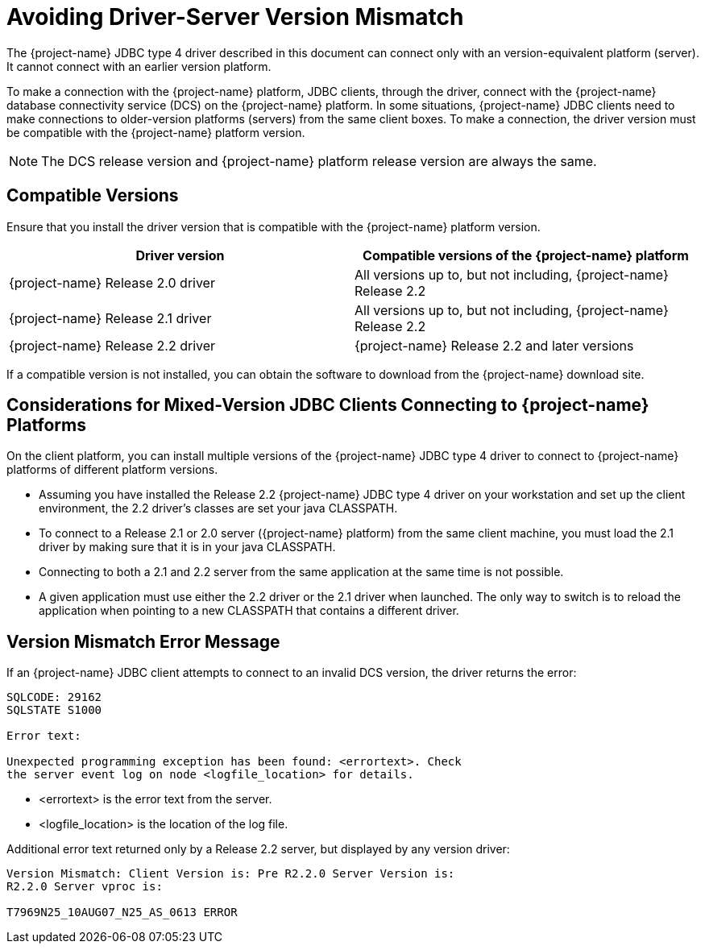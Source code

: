 ////
/**
 *@@@ START COPYRIGHT @@@
 * Licensed to the Apache Software Foundation (ASF) under one
 * or more contributor license agreements. See the NOTICE file
 * distributed with this work for additional information
 * regarding copyright ownership.  The ASF licenses this file
 * to you under the Apache License, Version 2.0 (the
 * "License"); you may not use this file except in compliance
 * with the License.  You may obtain a copy of the License at
 *
 *     http://www.apache.org/licenses/LICENSE-2.0
 *
 * Unless required by applicable law or agreed to in writing, software
 * distributed under the License is distributed on an "AS IS" BASIS,
 * WITHOUT WARRANTIES OR CONDITIONS OF ANY KIND, either express or implied.
 * See the License for the specific language governing permissions and
 * limitations under the License.
 * @@@ END COPYRIGHT @@@
 */
////

[[avoiding-driver-server-version-mismatch]]
= Avoiding Driver-Server Version Mismatch

The {project-name} JDBC type 4 driver described in this
document can connect only with an version-equivalent platform
(server). It cannot connect with an earlier version platform.

To make a connection with the {project-name} platform, JDBC clients,
through the driver, connect with the {project-name} database
connectivity service (DCS) on the {project-name} platform. In some
situations, {project-name} JDBC clients need to make connections to
older-version platforms (servers) from the same client boxes.
To make a connection, the driver version
must be compatible with the {project-name} platform version.

NOTE: The DCS release version and {project-name} platform release
version are always the same.


[[compatible-versions]]
== Compatible Versions

Ensure that you install the driver version that is compatible with the
{project-name} platform version.


[cols=",",options="header" ]
|===
| Driver version  | Compatible versions of the {project-name} platform
| {project-name} Release 2.0 driver  | All versions up to, but not including, {project-name} Release 2.2
| {project-name} Release 2.1 driver  | All versions up to, but not including, {project-name} Release 2.2
| {project-name} Release 2.2 driver  | {project-name} Release 2.2 and later versions
|===

If a compatible version is not installed, you can obtain the software to
download from the {project-name} download site.

[[considerations-for-mixed-version-jdbc-clients-connecting-to-project-name-platforms]]
== Considerations for Mixed-Version JDBC Clients Connecting to {project-name} Platforms

On the client platform, you can install multiple versions of the
{project-name} JDBC type 4 driver to connect to {project-name}
platforms of different platform versions.

* Assuming you have installed the Release 2.2 {project-name} JDBC type
4 driver on your workstation and set up the client environment, the 2.2
driver's classes are set your java CLASSPATH.
* To connect to a Release 2.1 or 2.0 server ({project-name} platform)
from the same client machine, you must load the 2.1 driver by making
sure that it is in your java CLASSPATH.
* Connecting to both a 2.1 and 2.2 server from the same application at
the same time is not possible.
* A given application must use either the 2.2 driver or the 2.1 driver
when launched. The only way to switch is to reload the application when
pointing to a new CLASSPATH that contains a different driver.

[[version-mismatch-error-message]]
== Version Mismatch Error Message

If an {project-name} JDBC client attempts to connect to an invalid DCS
version, the driver returns the error:

```
SQLCODE: 29162
SQLSTATE S1000

Error text:

Unexpected programming exception has been found: <errortext>. Check
the server event log on node <logfile_location> for details.
```

* <errortext> is the error text from the server.
* <logfile_location> is the location of the log file.

Additional error text returned only by a Release 2.2 server, but displayed by any version driver:

```
Version Mismatch: Client Version is: Pre R2.2.0 Server Version is:
R2.2.0 Server vproc is:

T7969N25_10AUG07_N25_AS_0613 ERROR
```

